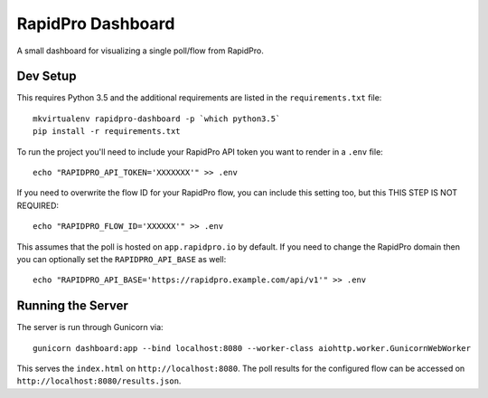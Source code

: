 RapidPro Dashboard
==================

A small dashboard for visualizing a single poll/flow from RapidPro.


Dev Setup
---------

This requires Python 3.5 and the additional requirements are listed in the ``requirements.txt`` file::

    mkvirtualenv rapidpro-dashboard -p `which python3.5`
    pip install -r requirements.txt

To run the project you'll need to include your RapidPro API token you want to render
in a ``.env`` file::

    echo "RAPIDPRO_API_TOKEN='XXXXXXX'" >> .env

If you need to overwrite the flow ID for your RapidPro flow, you can include this setting too, but this THIS STEP IS NOT REQUIRED::

    echo "RAPIDPRO_FLOW_ID='XXXXXX'" >> .env

This assumes that the poll is hosted on ``app.rapidpro.io`` by default. If you need to change the RapidPro domain then you can optionally set the ``RAPIDPRO_API_BASE`` as well::

    echo "RAPIDPRO_API_BASE='https://rapidpro.example.com/api/v1'" >> .env


Running the Server
------------------

The server is run through Gunicorn via::

    gunicorn dashboard:app --bind localhost:8080 --worker-class aiohttp.worker.GunicornWebWorker

This serves the ``index.html`` on ``http://localhost:8080``. The poll results for the configured flow
can be accessed on ``http://localhost:8080/results.json``.
